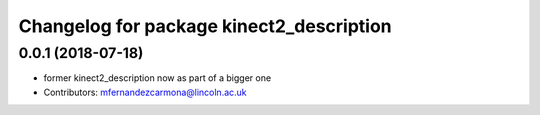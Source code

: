^^^^^^^^^^^^^^^^^^^^^^^^^^^^^^^^^^^^^^^^^
Changelog for package kinect2_description
^^^^^^^^^^^^^^^^^^^^^^^^^^^^^^^^^^^^^^^^^

0.0.1 (2018-07-18)
------------------
* former kinect2_description now as part of a bigger one
* Contributors: mfernandezcarmona@lincoln.ac.uk
